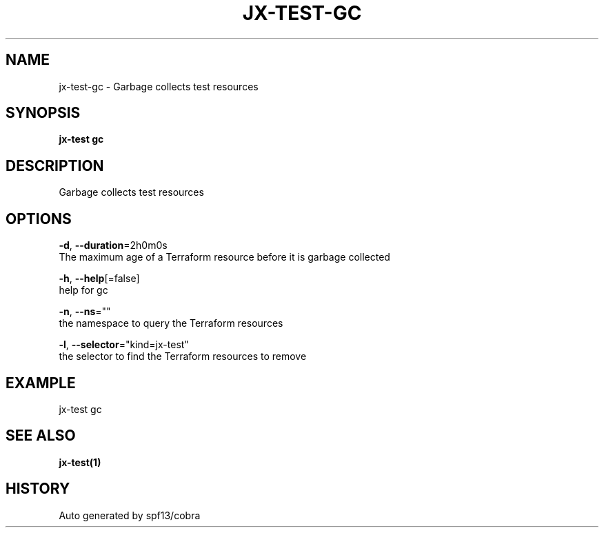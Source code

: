 .TH "JX-TEST\-GC" "1" "" "Auto generated by spf13/cobra" "" 
.nh
.ad l


.SH NAME
.PP
jx\-test\-gc \- Garbage collects test resources


.SH SYNOPSIS
.PP
\fBjx\-test gc\fP


.SH DESCRIPTION
.PP
Garbage collects test resources


.SH OPTIONS
.PP
\fB\-d\fP, \fB\-\-duration\fP=2h0m0s
    The maximum age of a Terraform resource before it is garbage collected

.PP
\fB\-h\fP, \fB\-\-help\fP[=false]
    help for gc

.PP
\fB\-n\fP, \fB\-\-ns\fP=""
    the namespace to query the Terraform resources

.PP
\fB\-l\fP, \fB\-\-selector\fP="kind=jx\-test"
    the selector to find the Terraform resources to remove


.SH EXAMPLE
.PP
jx\-test gc


.SH SEE ALSO
.PP
\fBjx\-test(1)\fP


.SH HISTORY
.PP
Auto generated by spf13/cobra
